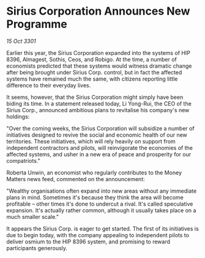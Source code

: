 * Sirius Corporation Announces New Programme

/15 Oct 3301/

Earlier this year, the Sirius Corporation expanded into the systems of HIP 8396, Almagest, Sothis, Ceos, and Robigo. At the time, a number of economists predicted that these systems would witness dramatic change after being brought under Sirius Corp. control, but in fact the affected systems have remained much the same, with citizens reporting little difference to their everyday lives. 

It seems, however, that the Sirius Corporation might simply have been biding its time. In a statement released today, Li Yong-Rui, the CEO of the Sirius Corp., announced ambitious plans to revitalise his company's new holdings: 

"Over the coming weeks, the Sirius Corporation will subsidize a number of initiatives designed to revive the social and economic health of our new territories. These initiatives, which will rely heavily on support from independent contractors and pilots, will reinvigorate the economies of the affected systems, and usher in a new era of peace and prosperity for our compatriots." 

Roberta Unwin, an economist who regularly contributes to the Money Matters news feed, commented on the announcement: 

"Wealthy organisations often expand into new areas without any immediate plans in mind. Sometimes it's because they think the area will become profitable – other times it's done to undercut a rival. It's called speculative expansion. It's actually rather common, although it usually takes place on a much smaller scale." 

It appears the Sirius Corp. is eager to get started. The first of its initiatives is due to begin today, with the company appealing to independent pilots to deliver osmium to the HIP 8396 system, and promising to reward participants generously.